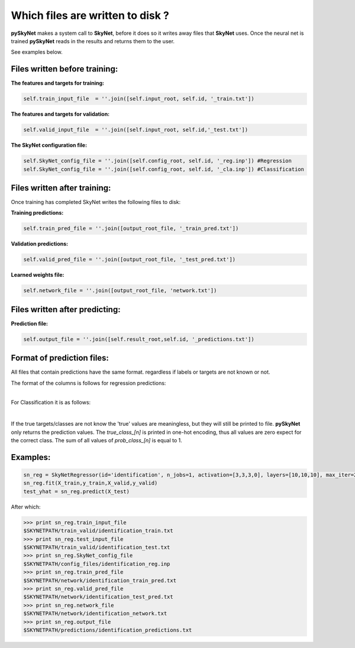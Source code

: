 .. _files:

Which files are written to disk ?
=================================

**pySkyNet** makes a system call to **SkyNet**, before it does so it writes
away files that **SkyNet** uses. Once the neural net is trained **pySkyNet**
reads in the results and returns them to the user. 

| See examples below.

Files written before training:
~~~~~~~~~~~~~~~~~~~~~~~~~~~~~~

**The features and targets for training:**

.. code:: python
    
    self.train_input_file  = ''.join([self.input_root, self.id, '_train.txt'])

**The features and targets for validation:**

.. code:: python
    
    self.valid_input_file  = ''.join([self.input_root, self.id,'_test.txt'])

**The SkyNet configuration file:**

.. code:: python

    self.SkyNet_config_file = ''.join([self.config_root, self.id, '_reg.inp']) #Regression
    self.SkyNet_config_file = ''.join([self.config_root, self.id, '_cla.inp']) #Classification

Files written after training:
~~~~~~~~~~~~~~~~~~~~~~~~~~~~~

Once training has completed SkyNet writes the following files to disk:

**Training predictions:** 

.. code:: python
    
    self.train_pred_file = ''.join([output_root_file, '_train_pred.txt'])

**Validation predictions:**

.. code:: python
    
    self.valid_pred_file = ''.join([output_root_file, '_test_pred.txt'])
        
**Learned weights file:**

.. code:: python

    self.network_file = ''.join([output_root_file, 'network.txt'])

Files written after predicting:
~~~~~~~~~~~~~~~~~~~~~~~~~~~~~~~

**Prediction file:**

.. code:: python

    self.output_file = ''.join([self.result_root,self.id, '_predictions.txt'])

Format of prediction files:
~~~~~~~~~~~~~~~~~~~~~~~~~~~

All files that contain predictions have the same format. 
regardless if labels or targets are not known or not.

| The format of the columns is follows for regression predictions:

.. raw:: html

    <style type="text/css">
    .tg  {border-collapse:collapse;border-spacing:0;}
    .tg td{font-family:Arial, sans-serif;font-size:14px;padding:10px 20px;border-style:solid;border-width:1px;overflow:hidden;word-break:normal;}
    .tg th{font-family:Arial, sans-serif;font-size:14px;font-weight:normal;padding:10px 20px;border-style:solid;border-width:1px;overflow:hidden;word-break:normal;}
    .tg .tg-7khl{font-size:15px}
    </style>
    <table class="tg">
      <tr>
        <th class="tg-7khl">feature_1</th>
        <th class="tg-031e">feature_2</th>
        <th class="tg-031e">...</th>
        <th class="tg-031e">feauture_n</th>
        <th class="tg-031e">true_target</th>
        <th class="tg-031e">pred_taget</th>
      </tr>
    </table>

|

For Classification it is as follows:

.. raw:: html

    <style type="text/css">
    .tg  {border-collapse:collapse;border-spacing:0;}
    .tg td{font-family:Arial, sans-serif;font-size:14px;padding:10px 20px;border-style:solid;border-width:1px;overflow:hidden;word-break:normal;}
    .tg th{font-family:Arial, sans-serif;font-size:14px;font-weight:normal;padding:10px 20px;border-style:solid;border-width:1px;overflow:hidden;word-break:normal;}
    .tg .tg-7khl{font-size:15px}
    </style>
    <table class="tg">
      <tr>
        <th class="tg-7khl">feature_1</th>
        <th class="tg-031e">feature_2</th>
        <th class="tg-031e">...</th>
        <th class="tg-031e">feauture_n</th>
        <th class="tg-031e">true_class_1</th>
        <th class="tg-031e">...</th>
        <th class="tg-031e">true_class_n</th>
        <th class="tg-031e">prob_class_1</th>
        <th class="tg-031e">...</th>
        <th class="tg-031e">prob_class_n</th>
      </tr>
    </table>

|

If the true targets/classes are not know the 'true' values are meaningless, but they will still be printed to file.
**pySkyNet** only returns the prediction values.
The `true_class_[n]` is printed in one-hot encoding, thus all values are zero expect for the correct class.
The sum of all values of `prob_class_[n]` is equal to 1.

Examples:
~~~~~~~~~

.. code::

    sn_reg = SkyNetRegressor(id='identification', n_jobs=1, activation=[3,3,3,0], layers=[10,10,10], max_iter=200)
    sn_reg.fit(X_train,y_train,X_valid,y_valid)
    test_yhat = sn_reg.predict(X_test)

After which:

.. code::

    >>> print sn_reg.train_input_file
    $SKYNETPATH/train_valid/identification_train.txt
    >>> print sn_reg.test_input_file
    $SKYNETPATH/train_valid/identification_test.txt
    >>> print sn_reg.SkyNet_config_file
    $SKYNETPATH/config_files/identification_reg.inp
    >>> print sn_reg.train_pred_file
    $SKYNETPATH/network/identification_train_pred.txt
    >>> print sn_reg.valid_pred_file
    $SKYNETPATH/network/identification_test_pred.txt
    >>> print sn_reg.network_file
    $SKYNETPATH/network/identification_network.txt
    >>> print sn_reg.output_file
    $SKYNETPATH/predictions/identification_predictions.txt
    
    

